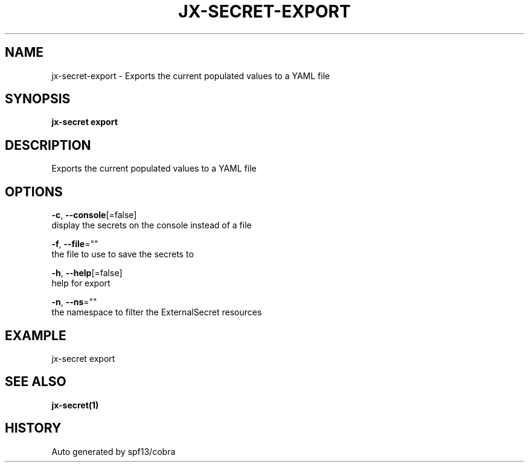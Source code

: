 .TH "JX-SECRET\-EXPORT" "1" "" "Auto generated by spf13/cobra" "" 
.nh
.ad l


.SH NAME
.PP
jx\-secret\-export \- Exports the current populated values to a YAML file


.SH SYNOPSIS
.PP
\fBjx\-secret export\fP


.SH DESCRIPTION
.PP
Exports the current populated values to a YAML file


.SH OPTIONS
.PP
\fB\-c\fP, \fB\-\-console\fP[=false]
    display the secrets on the console instead of a file

.PP
\fB\-f\fP, \fB\-\-file\fP=""
    the file to use to save the secrets to

.PP
\fB\-h\fP, \fB\-\-help\fP[=false]
    help for export

.PP
\fB\-n\fP, \fB\-\-ns\fP=""
    the namespace to filter the ExternalSecret resources


.SH EXAMPLE
.PP
jx\-secret export


.SH SEE ALSO
.PP
\fBjx\-secret(1)\fP


.SH HISTORY
.PP
Auto generated by spf13/cobra
